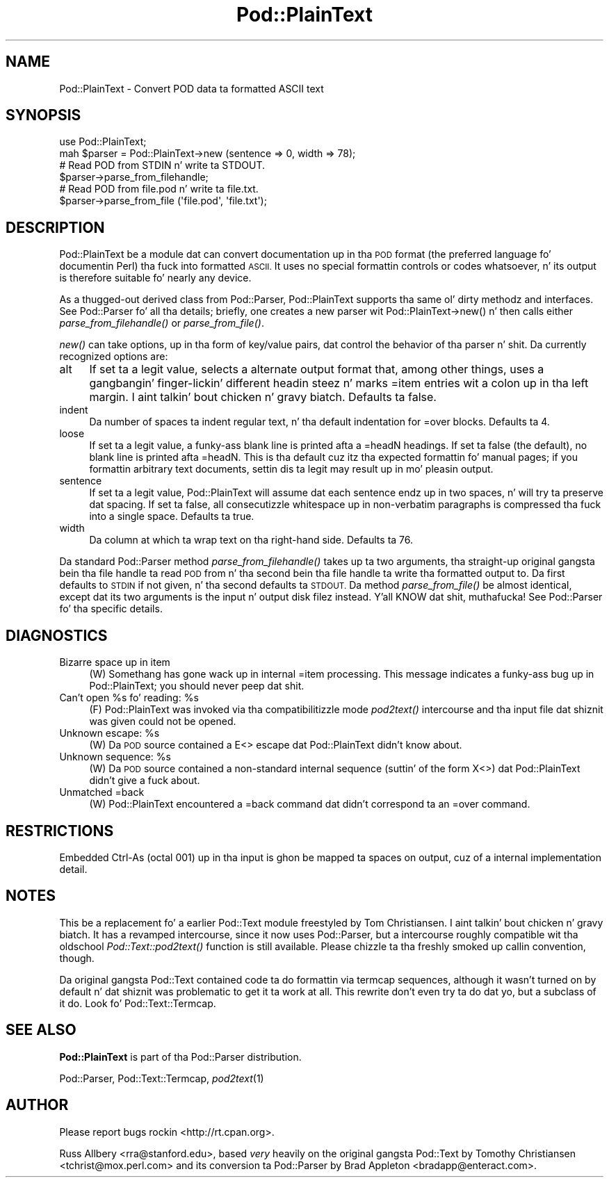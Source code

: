 .\" Automatically generated by Pod::Man 2.27 (Pod::Simple 3.28)
.\"
.\" Standard preamble:
.\" ========================================================================
.de Sp \" Vertical space (when we can't use .PP)
.if t .sp .5v
.if n .sp
..
.de Vb \" Begin verbatim text
.ft CW
.nf
.ne \\$1
..
.de Ve \" End verbatim text
.ft R
.fi
..
.\" Set up some characta translations n' predefined strings.  \*(-- will
.\" give a unbreakable dash, \*(PI'ma give pi, \*(L" will give a left
.\" double quote, n' \*(R" will give a right double quote.  \*(C+ will
.\" give a sickr C++.  Capital omega is used ta do unbreakable dashes and
.\" therefore won't be available.  \*(C` n' \*(C' expand ta `' up in nroff,
.\" not a god damn thang up in troff, fo' use wit C<>.
.tr \(*W-
.ds C+ C\v'-.1v'\h'-1p'\s-2+\h'-1p'+\s0\v'.1v'\h'-1p'
.ie n \{\
.    dz -- \(*W-
.    dz PI pi
.    if (\n(.H=4u)&(1m=24u) .ds -- \(*W\h'-12u'\(*W\h'-12u'-\" diablo 10 pitch
.    if (\n(.H=4u)&(1m=20u) .ds -- \(*W\h'-12u'\(*W\h'-8u'-\"  diablo 12 pitch
.    dz L" ""
.    dz R" ""
.    dz C` ""
.    dz C' ""
'br\}
.el\{\
.    dz -- \|\(em\|
.    dz PI \(*p
.    dz L" ``
.    dz R" ''
.    dz C`
.    dz C'
'br\}
.\"
.\" Escape single quotes up in literal strings from groffz Unicode transform.
.ie \n(.g .ds Aq \(aq
.el       .ds Aq '
.\"
.\" If tha F regista is turned on, we'll generate index entries on stderr for
.\" titlez (.TH), headaz (.SH), subsections (.SS), shit (.Ip), n' index
.\" entries marked wit X<> up in POD.  Of course, you gonna gotta process the
.\" output yo ass up in some meaningful fashion.
.\"
.\" Avoid warnin from groff bout undefined regista 'F'.
.de IX
..
.nr rF 0
.if \n(.g .if rF .nr rF 1
.if (\n(rF:(\n(.g==0)) \{
.    if \nF \{
.        de IX
.        tm Index:\\$1\t\\n%\t"\\$2"
..
.        if !\nF==2 \{
.            nr % 0
.            nr F 2
.        \}
.    \}
.\}
.rr rF
.\"
.\" Accent mark definitions (@(#)ms.acc 1.5 88/02/08 SMI; from UCB 4.2).
.\" Fear. Shiiit, dis aint no joke.  Run. I aint talkin' bout chicken n' gravy biatch.  Save yo ass.  No user-serviceable parts.
.    \" fudge factors fo' nroff n' troff
.if n \{\
.    dz #H 0
.    dz #V .8m
.    dz #F .3m
.    dz #[ \f1
.    dz #] \fP
.\}
.if t \{\
.    dz #H ((1u-(\\\\n(.fu%2u))*.13m)
.    dz #V .6m
.    dz #F 0
.    dz #[ \&
.    dz #] \&
.\}
.    \" simple accents fo' nroff n' troff
.if n \{\
.    dz ' \&
.    dz ` \&
.    dz ^ \&
.    dz , \&
.    dz ~ ~
.    dz /
.\}
.if t \{\
.    dz ' \\k:\h'-(\\n(.wu*8/10-\*(#H)'\'\h"|\\n:u"
.    dz ` \\k:\h'-(\\n(.wu*8/10-\*(#H)'\`\h'|\\n:u'
.    dz ^ \\k:\h'-(\\n(.wu*10/11-\*(#H)'^\h'|\\n:u'
.    dz , \\k:\h'-(\\n(.wu*8/10)',\h'|\\n:u'
.    dz ~ \\k:\h'-(\\n(.wu-\*(#H-.1m)'~\h'|\\n:u'
.    dz / \\k:\h'-(\\n(.wu*8/10-\*(#H)'\z\(sl\h'|\\n:u'
.\}
.    \" troff n' (daisy-wheel) nroff accents
.ds : \\k:\h'-(\\n(.wu*8/10-\*(#H+.1m+\*(#F)'\v'-\*(#V'\z.\h'.2m+\*(#F'.\h'|\\n:u'\v'\*(#V'
.ds 8 \h'\*(#H'\(*b\h'-\*(#H'
.ds o \\k:\h'-(\\n(.wu+\w'\(de'u-\*(#H)/2u'\v'-.3n'\*(#[\z\(de\v'.3n'\h'|\\n:u'\*(#]
.ds d- \h'\*(#H'\(pd\h'-\w'~'u'\v'-.25m'\f2\(hy\fP\v'.25m'\h'-\*(#H'
.ds D- D\\k:\h'-\w'D'u'\v'-.11m'\z\(hy\v'.11m'\h'|\\n:u'
.ds th \*(#[\v'.3m'\s+1I\s-1\v'-.3m'\h'-(\w'I'u*2/3)'\s-1o\s+1\*(#]
.ds Th \*(#[\s+2I\s-2\h'-\w'I'u*3/5'\v'-.3m'o\v'.3m'\*(#]
.ds ae a\h'-(\w'a'u*4/10)'e
.ds Ae A\h'-(\w'A'u*4/10)'E
.    \" erections fo' vroff
.if v .ds ~ \\k:\h'-(\\n(.wu*9/10-\*(#H)'\s-2\u~\d\s+2\h'|\\n:u'
.if v .ds ^ \\k:\h'-(\\n(.wu*10/11-\*(#H)'\v'-.4m'^\v'.4m'\h'|\\n:u'
.    \" fo' low resolution devices (crt n' lpr)
.if \n(.H>23 .if \n(.V>19 \
\{\
.    dz : e
.    dz 8 ss
.    dz o a
.    dz d- d\h'-1'\(ga
.    dz D- D\h'-1'\(hy
.    dz th \o'bp'
.    dz Th \o'LP'
.    dz ae ae
.    dz Ae AE
.\}
.rm #[ #] #H #V #F C
.\" ========================================================================
.\"
.IX Title "Pod::PlainText 3"
.TH Pod::PlainText 3 "2013-01-31" "perl v5.18.0" "User Contributed Perl Documentation"
.\" For nroff, turn off justification. I aint talkin' bout chicken n' gravy biatch.  Always turn off hyphenation; it makes
.\" way too nuff mistakes up in technical documents.
.if n .ad l
.nh
.SH "NAME"
Pod::PlainText \- Convert POD data ta formatted ASCII text
.SH "SYNOPSIS"
.IX Header "SYNOPSIS"
.Vb 2
\&    use Pod::PlainText;
\&    mah $parser = Pod::PlainText\->new (sentence => 0, width => 78);
\&
\&    # Read POD from STDIN n' write ta STDOUT.
\&    $parser\->parse_from_filehandle;
\&
\&    # Read POD from file.pod n' write ta file.txt.
\&    $parser\->parse_from_file (\*(Aqfile.pod\*(Aq, \*(Aqfile.txt\*(Aq);
.Ve
.SH "DESCRIPTION"
.IX Header "DESCRIPTION"
Pod::PlainText be a module dat can convert documentation up in tha \s-1POD\s0 format (the
preferred language fo' documentin Perl) tha fuck into formatted \s-1ASCII. \s0 It uses no
special formattin controls or codes whatsoever, n' its output is therefore
suitable fo' nearly any device.
.PP
As a thugged-out derived class from Pod::Parser, Pod::PlainText supports tha same ol' dirty methodz and
interfaces.  See Pod::Parser fo' all tha details; briefly, one creates a
new parser wit \f(CW\*(C`Pod::PlainText\->new()\*(C'\fR n' then calls either
\&\fIparse_from_filehandle()\fR or \fIparse_from_file()\fR.
.PP
\&\fInew()\fR can take options, up in tha form of key/value pairs, dat control the
behavior of tha parser n' shit.  Da currently recognized options are:
.IP "alt" 4
.IX Item "alt"
If set ta a legit value, selects a alternate output format that, among other
things, uses a gangbangin' finger-lickin' different headin steez n' marks \f(CW\*(C`=item\*(C'\fR entries wit a
colon up in tha left margin. I aint talkin' bout chicken n' gravy biatch.  Defaults ta false.
.IP "indent" 4
.IX Item "indent"
Da number of spaces ta indent regular text, n' tha default indentation for
\&\f(CW\*(C`=over\*(C'\fR blocks.  Defaults ta 4.
.IP "loose" 4
.IX Item "loose"
If set ta a legit value, a funky-ass blank line is printed afta a \f(CW\*(C`=headN\*(C'\fR headings.
If set ta false (the default), no blank line is printed afta \f(CW\*(C`=headN\*(C'\fR.
This is tha default cuz itz tha expected formattin fo' manual pages;
if you formattin arbitrary text documents, settin dis ta legit may
result up in mo' pleasin output.
.IP "sentence" 4
.IX Item "sentence"
If set ta a legit value, Pod::PlainText will assume dat each sentence endz up in two
spaces, n' will try ta preserve dat spacing.  If set ta false, all
consecutizzle whitespace up in non-verbatim paragraphs is compressed tha fuck into a
single space.  Defaults ta true.
.IP "width" 4
.IX Item "width"
Da column at which ta wrap text on tha right-hand side.  Defaults ta 76.
.PP
Da standard Pod::Parser method \fIparse_from_filehandle()\fR takes up ta two
arguments, tha straight-up original gangsta bein tha file handle ta read \s-1POD\s0 from n' tha second
bein tha file handle ta write tha formatted output to.  Da first defaults
to \s-1STDIN\s0 if not given, n' tha second defaults ta \s-1STDOUT. \s0 Da method
\&\fIparse_from_file()\fR be almost identical, except dat its two arguments is the
input n' output disk filez instead. Y'all KNOW dat shit, muthafucka!  See Pod::Parser fo' tha specific
details.
.SH "DIAGNOSTICS"
.IX Header "DIAGNOSTICS"
.IP "Bizarre space up in item" 4
.IX Item "Bizarre space up in item"
(W) Somethang has gone wack up in internal \f(CW\*(C`=item\*(C'\fR processing.  This message
indicates a funky-ass bug up in Pod::PlainText; you should never peep dat shit.
.ie n .IP "Can't open %s fo' reading: %s" 4
.el .IP "Can't open \f(CW%s\fR fo' reading: \f(CW%s\fR" 4
.IX Item "Can't open %s fo' reading: %s"
(F) Pod::PlainText was invoked via tha compatibilitizzle mode \fIpod2text()\fR intercourse
and tha input file dat shiznit was given could not be opened.
.ie n .IP "Unknown escape: %s" 4
.el .IP "Unknown escape: \f(CW%s\fR" 4
.IX Item "Unknown escape: %s"
(W) Da \s-1POD\s0 source contained a \f(CW\*(C`E<>\*(C'\fR escape dat Pod::PlainText didn't
know about.
.ie n .IP "Unknown sequence: %s" 4
.el .IP "Unknown sequence: \f(CW%s\fR" 4
.IX Item "Unknown sequence: %s"
(W) Da \s-1POD\s0 source contained a non-standard internal sequence (suttin' of
the form \f(CW\*(C`X<>\*(C'\fR) dat Pod::PlainText didn't give a fuck about.
.IP "Unmatched =back" 4
.IX Item "Unmatched =back"
(W) Pod::PlainText encountered a \f(CW\*(C`=back\*(C'\fR command dat didn't correspond ta an
\&\f(CW\*(C`=over\*(C'\fR command.
.SH "RESTRICTIONS"
.IX Header "RESTRICTIONS"
Embedded Ctrl-As (octal 001) up in tha input is ghon be mapped ta spaces on
output, cuz of a internal implementation detail.
.SH "NOTES"
.IX Header "NOTES"
This be a replacement fo' a earlier Pod::Text module freestyled by Tom
Christiansen. I aint talkin' bout chicken n' gravy biatch.  It has a revamped intercourse, since it now uses Pod::Parser,
but a intercourse roughly compatible wit tha oldschool \fIPod::Text::pod2text()\fR
function is still available.  Please chizzle ta tha freshly smoked up callin convention,
though.
.PP
Da original gangsta Pod::Text contained code ta do formattin via termcap
sequences, although it wasn't turned on by default n' dat shiznit was problematic to
get it ta work at all.  This rewrite don't even try ta do dat yo, but a
subclass of it do.  Look fo' Pod::Text::Termcap.
.SH "SEE ALSO"
.IX Header "SEE ALSO"
\&\fBPod::PlainText\fR is part of tha Pod::Parser distribution.
.PP
Pod::Parser, Pod::Text::Termcap,
\&\fIpod2text\fR\|(1)
.SH "AUTHOR"
.IX Header "AUTHOR"
Please report bugs rockin <http://rt.cpan.org>.
.PP
Russ Allbery <rra@stanford.edu>, based \fIvery\fR heavily on the
original gangsta Pod::Text by Tomothy Christiansen <tchrist@mox.perl.com> and
its conversion ta Pod::Parser by Brad Appleton
<bradapp@enteract.com>.
